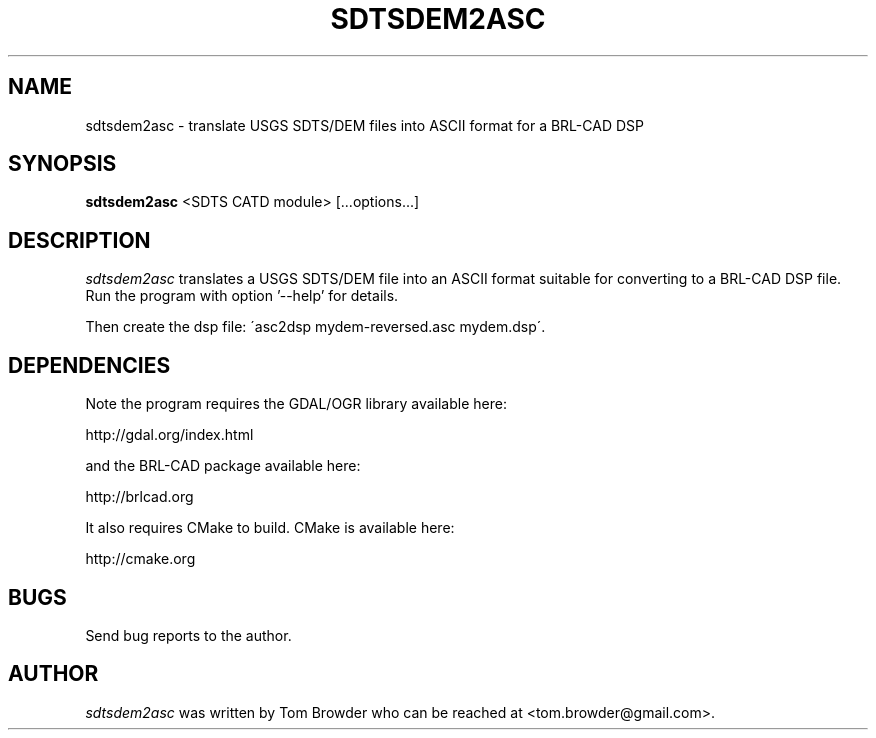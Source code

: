 .TH SDTSDEM2ASC 1
.SH NAME
sdtsdem2asc \- translate USGS SDTS/DEM files into ASCII format for a BRL-CAD DSP
.SH SYNOPSIS
.B sdtsdem2asc
<SDTS CATD module> [...options...]

.SH DESCRIPTION
.I  sdtsdem2asc
translates a USGS SDTS/DEM file into an ASCII format suitable for
converting to a BRL-CAD DSP file.  Run the program with option '--help'
for details.

Then create the dsp file: \'asc2dsp mydem-reversed.asc mydem.dsp\'.

.SH DEPENDENCIES

Note the program requires the GDAL/OGR library available here:

http://gdal.org/index.html

and the BRL-CAD package available here:

http://brlcad.org

It also requires CMake to build.  CMake is available here:

http://cmake.org

.SH BUGS
Send bug reports to the author.

.SH AUTHOR
.I sdtsdem2asc
was written by Tom Browder who can be reached at
<tom.browder@gmail.com>.

